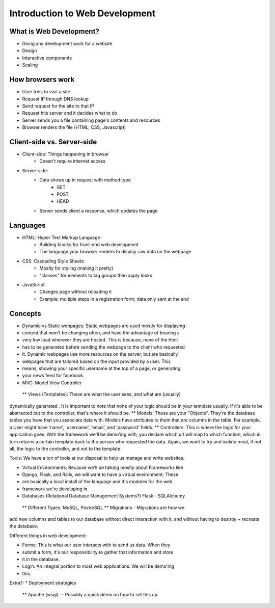 ===============================
Introduction to Web Development
===============================

What is Web Development?
========================

* Doing any development work for a website
* Design
* Interactive components
* Scaling

How browsers work
=================

* User tries to visit a site
* Request IP through DNS lookup
* Send request for the site to that IP
* Request hits server and it decides what to do
* Server sends you a file containing page's contents and resources
* Browser renders the file (HTML, CSS, Javascript)


Client-side vs. Server-side
===========================

* Client-side: Things happening in browser
    * Doesn't require internet access
* Server-side:
    * Data shows up in request with method type
        * GET
        * POST
        * HEAD
    * Server sends client a response, which updates the page

Languages
=========

* HTML: Hyper Text Markup Language
    * Building blocks for front-end web development
    * The language your browser renders to display raw data on the webpage
* CSS: Cascading Style Sheets
    * Mostly for styling (making it pretty)
    * "classes" for elements to tag groups then apply looks
* JavaScript
    * Changes page without reloading it
    * Example: multiple steps in a registration form; data only sent at the
      end

Concepts
========
* Dynamic vs Static webpages: Static webpages are used mostly for displaying
* content that won't be changing often, and have the advantage of bearing a
* very low load wherever they are hosted. This is because, none of the html
* has to be generated before sending the webpage to the client who requested
* it. Dynamic webpages use more resources on the server, but are basically
* webpages that are tailored based on the input provided by a user. This
* means, showing your specific username at the top of a page, or generating
* your news feed for facebook.

* MVC: Model View Controller
 ** Views (Templates): These are what the user sees, and what are (usually)
dynamically generated . It is important to note that none of your logic should
be in your template usually. If it's able to be abstracted out to the
controller, that's where it should be.  ** Models: These are your "Objects".
They're the database tables you have that you associate data with. Models have
attributes to them that are columns in the table. For example, a User might
have 'name', 'username', 'email', and 'password' fields.  ** Controllers: This
is where the logic for your application goes. With the framework we'll be
demo'ing with, you declare which url will map to which function, which in turn
returns a certain template back to the person who requested the data. Again,
we want to try and isolate most, if not all, the logic to the controller, and
not to the template.

Tools: We have a ton of tools at our disposal to help us manage and write
websites.

* Virtual Environments: Because we'll be talking mostly about Frameworks like
* Django, Flask, and Rails, we will want to have a virtual environment. These
* are basically a local install of the language and it's modules for the web
* framework we're developing in. 

* Databases (Relational Database Management Systems?) Flask - SQLAlchemy
 ** Different Types: MySQL, PostreSQL ** Migrations - Migrations are how we
add new columns and tables to our database without direct interaction with it,
and without having to destroy + recreate the database. 

Different things in web development:

* Forms: This is what our user interacts with to send us data. When they
* submit a form, it's our responsibility to gather that information and store
* it in the database.

* Login: An integral portion to most web applications. We will be demo'ing
* this.

Extra?:
* Deployment strategies
 ** Apache (wsgi) -- Possibly a quick demo on how to set this up.
